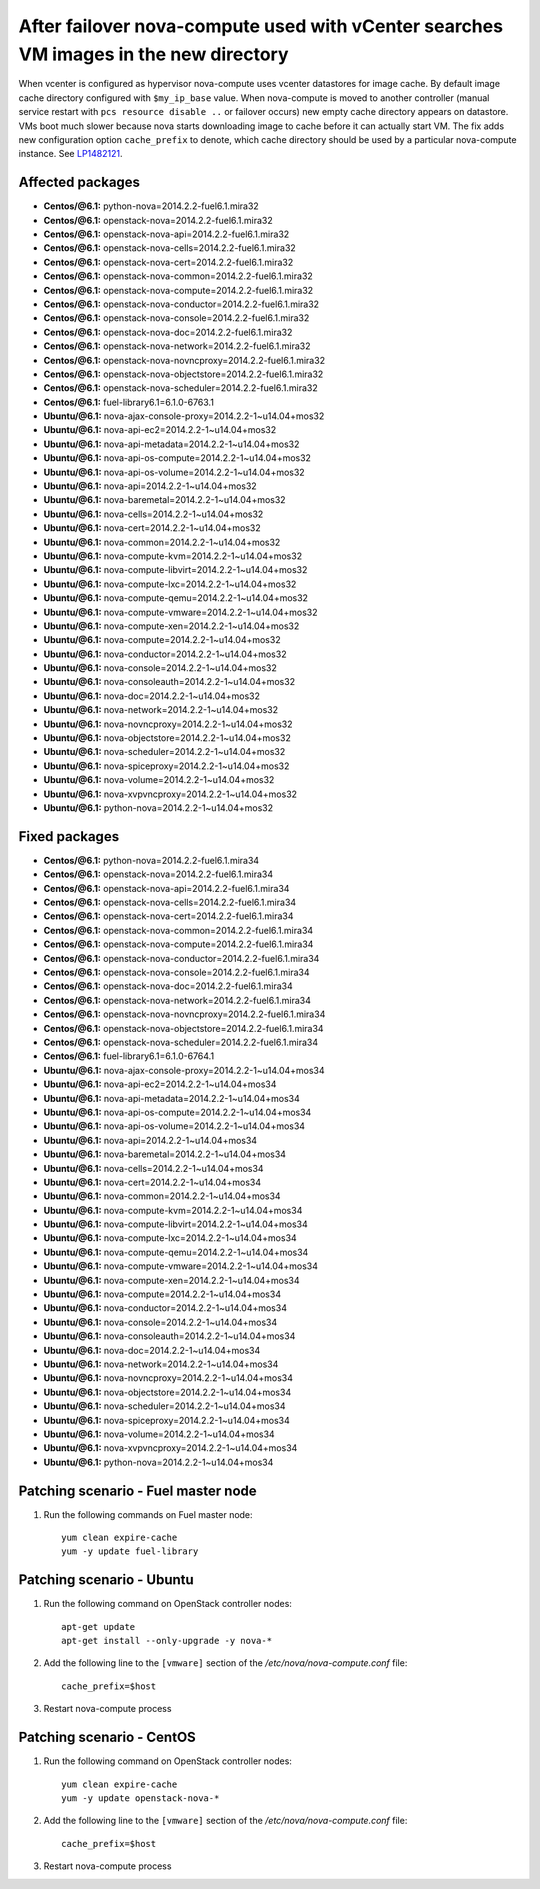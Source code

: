 .. _mos61mu-1482121:

After failover nova-compute used with vCenter searches VM images in the new directory
=====================================================================================

When vcenter is configured as hypervisor nova-compute uses vcenter datastores for image cache.
By default image cache directory configured with ``$my_ip_base`` value. When nova-compute is moved
to another controller (manual service restart with ``pcs resource disable ..`` or failover occurs)
new empty cache directory appears on datastore. VMs boot much slower because nova starts downloading
image to cache before it can actually start VM. The fix adds new configuration option ``cache_prefix``
to denote, which cache directory should be used by a particular nova-compute instance. See `LP1482121 <https://bugs.launchpad.net/bugs/1482121>`_.

Affected packages
-----------------
* **Centos/@6.1:** python-nova=2014.2.2-fuel6.1.mira32
* **Centos/@6.1:** openstack-nova=2014.2.2-fuel6.1.mira32
* **Centos/@6.1:** openstack-nova-api=2014.2.2-fuel6.1.mira32
* **Centos/@6.1:** openstack-nova-cells=2014.2.2-fuel6.1.mira32
* **Centos/@6.1:** openstack-nova-cert=2014.2.2-fuel6.1.mira32
* **Centos/@6.1:** openstack-nova-common=2014.2.2-fuel6.1.mira32
* **Centos/@6.1:** openstack-nova-compute=2014.2.2-fuel6.1.mira32
* **Centos/@6.1:** openstack-nova-conductor=2014.2.2-fuel6.1.mira32
* **Centos/@6.1:** openstack-nova-console=2014.2.2-fuel6.1.mira32
* **Centos/@6.1:** openstack-nova-doc=2014.2.2-fuel6.1.mira32
* **Centos/@6.1:** openstack-nova-network=2014.2.2-fuel6.1.mira32
* **Centos/@6.1:** openstack-nova-novncproxy=2014.2.2-fuel6.1.mira32
* **Centos/@6.1:** openstack-nova-objectstore=2014.2.2-fuel6.1.mira32
* **Centos/@6.1:** openstack-nova-scheduler=2014.2.2-fuel6.1.mira32
* **Centos/@6.1:** fuel-library6.1=6.1.0-6763.1
* **Ubuntu/@6.1:** nova-ajax-console-proxy=2014.2.2-1~u14.04+mos32
* **Ubuntu/@6.1:** nova-api-ec2=2014.2.2-1~u14.04+mos32
* **Ubuntu/@6.1:** nova-api-metadata=2014.2.2-1~u14.04+mos32
* **Ubuntu/@6.1:** nova-api-os-compute=2014.2.2-1~u14.04+mos32
* **Ubuntu/@6.1:** nova-api-os-volume=2014.2.2-1~u14.04+mos32
* **Ubuntu/@6.1:** nova-api=2014.2.2-1~u14.04+mos32
* **Ubuntu/@6.1:** nova-baremetal=2014.2.2-1~u14.04+mos32
* **Ubuntu/@6.1:** nova-cells=2014.2.2-1~u14.04+mos32
* **Ubuntu/@6.1:** nova-cert=2014.2.2-1~u14.04+mos32
* **Ubuntu/@6.1:** nova-common=2014.2.2-1~u14.04+mos32
* **Ubuntu/@6.1:** nova-compute-kvm=2014.2.2-1~u14.04+mos32
* **Ubuntu/@6.1:** nova-compute-libvirt=2014.2.2-1~u14.04+mos32
* **Ubuntu/@6.1:** nova-compute-lxc=2014.2.2-1~u14.04+mos32
* **Ubuntu/@6.1:** nova-compute-qemu=2014.2.2-1~u14.04+mos32
* **Ubuntu/@6.1:** nova-compute-vmware=2014.2.2-1~u14.04+mos32
* **Ubuntu/@6.1:** nova-compute-xen=2014.2.2-1~u14.04+mos32
* **Ubuntu/@6.1:** nova-compute=2014.2.2-1~u14.04+mos32
* **Ubuntu/@6.1:** nova-conductor=2014.2.2-1~u14.04+mos32
* **Ubuntu/@6.1:** nova-console=2014.2.2-1~u14.04+mos32
* **Ubuntu/@6.1:** nova-consoleauth=2014.2.2-1~u14.04+mos32
* **Ubuntu/@6.1:** nova-doc=2014.2.2-1~u14.04+mos32
* **Ubuntu/@6.1:** nova-network=2014.2.2-1~u14.04+mos32
* **Ubuntu/@6.1:** nova-novncproxy=2014.2.2-1~u14.04+mos32
* **Ubuntu/@6.1:** nova-objectstore=2014.2.2-1~u14.04+mos32
* **Ubuntu/@6.1:** nova-scheduler=2014.2.2-1~u14.04+mos32
* **Ubuntu/@6.1:** nova-spiceproxy=2014.2.2-1~u14.04+mos32
* **Ubuntu/@6.1:** nova-volume=2014.2.2-1~u14.04+mos32
* **Ubuntu/@6.1:** nova-xvpvncproxy=2014.2.2-1~u14.04+mos32
* **Ubuntu/@6.1:** python-nova=2014.2.2-1~u14.04+mos32

Fixed packages
--------------
* **Centos/@6.1:** python-nova=2014.2.2-fuel6.1.mira34
* **Centos/@6.1:** openstack-nova=2014.2.2-fuel6.1.mira34
* **Centos/@6.1:** openstack-nova-api=2014.2.2-fuel6.1.mira34
* **Centos/@6.1:** openstack-nova-cells=2014.2.2-fuel6.1.mira34
* **Centos/@6.1:** openstack-nova-cert=2014.2.2-fuel6.1.mira34
* **Centos/@6.1:** openstack-nova-common=2014.2.2-fuel6.1.mira34
* **Centos/@6.1:** openstack-nova-compute=2014.2.2-fuel6.1.mira34
* **Centos/@6.1:** openstack-nova-conductor=2014.2.2-fuel6.1.mira34
* **Centos/@6.1:** openstack-nova-console=2014.2.2-fuel6.1.mira34
* **Centos/@6.1:** openstack-nova-doc=2014.2.2-fuel6.1.mira34
* **Centos/@6.1:** openstack-nova-network=2014.2.2-fuel6.1.mira34
* **Centos/@6.1:** openstack-nova-novncproxy=2014.2.2-fuel6.1.mira34
* **Centos/@6.1:** openstack-nova-objectstore=2014.2.2-fuel6.1.mira34
* **Centos/@6.1:** openstack-nova-scheduler=2014.2.2-fuel6.1.mira34
* **Centos/@6.1:** fuel-library6.1=6.1.0-6764.1
* **Ubuntu/@6.1:** nova-ajax-console-proxy=2014.2.2-1~u14.04+mos34
* **Ubuntu/@6.1:** nova-api-ec2=2014.2.2-1~u14.04+mos34
* **Ubuntu/@6.1:** nova-api-metadata=2014.2.2-1~u14.04+mos34
* **Ubuntu/@6.1:** nova-api-os-compute=2014.2.2-1~u14.04+mos34
* **Ubuntu/@6.1:** nova-api-os-volume=2014.2.2-1~u14.04+mos34
* **Ubuntu/@6.1:** nova-api=2014.2.2-1~u14.04+mos34
* **Ubuntu/@6.1:** nova-baremetal=2014.2.2-1~u14.04+mos34
* **Ubuntu/@6.1:** nova-cells=2014.2.2-1~u14.04+mos34
* **Ubuntu/@6.1:** nova-cert=2014.2.2-1~u14.04+mos34
* **Ubuntu/@6.1:** nova-common=2014.2.2-1~u14.04+mos34
* **Ubuntu/@6.1:** nova-compute-kvm=2014.2.2-1~u14.04+mos34
* **Ubuntu/@6.1:** nova-compute-libvirt=2014.2.2-1~u14.04+mos34
* **Ubuntu/@6.1:** nova-compute-lxc=2014.2.2-1~u14.04+mos34
* **Ubuntu/@6.1:** nova-compute-qemu=2014.2.2-1~u14.04+mos34
* **Ubuntu/@6.1:** nova-compute-vmware=2014.2.2-1~u14.04+mos34
* **Ubuntu/@6.1:** nova-compute-xen=2014.2.2-1~u14.04+mos34
* **Ubuntu/@6.1:** nova-compute=2014.2.2-1~u14.04+mos34
* **Ubuntu/@6.1:** nova-conductor=2014.2.2-1~u14.04+mos34
* **Ubuntu/@6.1:** nova-console=2014.2.2-1~u14.04+mos34
* **Ubuntu/@6.1:** nova-consoleauth=2014.2.2-1~u14.04+mos34
* **Ubuntu/@6.1:** nova-doc=2014.2.2-1~u14.04+mos34
* **Ubuntu/@6.1:** nova-network=2014.2.2-1~u14.04+mos34
* **Ubuntu/@6.1:** nova-novncproxy=2014.2.2-1~u14.04+mos34
* **Ubuntu/@6.1:** nova-objectstore=2014.2.2-1~u14.04+mos34
* **Ubuntu/@6.1:** nova-scheduler=2014.2.2-1~u14.04+mos34
* **Ubuntu/@6.1:** nova-spiceproxy=2014.2.2-1~u14.04+mos34
* **Ubuntu/@6.1:** nova-volume=2014.2.2-1~u14.04+mos34
* **Ubuntu/@6.1:** nova-xvpvncproxy=2014.2.2-1~u14.04+mos34
* **Ubuntu/@6.1:** python-nova=2014.2.2-1~u14.04+mos34

Patching scenario - Fuel master node
------------------------------------

#. Run the following commands on Fuel master node::

        yum clean expire-cache
        yum -y update fuel-library

Patching scenario - Ubuntu
--------------------------

#. Run the following command on OpenStack controller nodes::

        apt-get update
        apt-get install --only-upgrade -y nova-*

#. Add the following line to the ``[vmware]`` section of the `/etc/nova/nova-compute.conf` file::

        cache_prefix=$host

#. Restart nova-compute process

Patching scenario - CentOS
--------------------------

#. Run the following command on OpenStack controller nodes::

        yum clean expire-cache
        yum -y update openstack-nova-*

#. Add the following line to the ``[vmware]`` section of the `/etc/nova/nova-compute.conf` file::

        cache_prefix=$host

#. Restart nova-compute process

